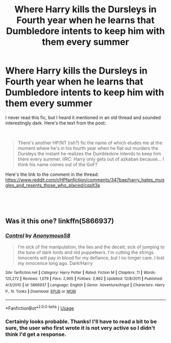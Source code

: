 #+TITLE: Where Harry kills the Dursleys in Fourth year when he learns that Dumbledore intents to keep him with them every summer

* Where Harry kills the Dursleys in Fourth year when he learns that Dumbledore intents to keep him with them every summer
:PROPERTIES:
:Author: kyle2143
:Score: 13
:DateUnix: 1550383852.0
:DateShort: 2019-Feb-17
:FlairText: Fic Search
:END:
I never read this fic, but I heard it mentioned in an old thread and sounded interestingly dark. Here's the text from the post:

​

#+begin_quote
  There's another HP/NT (ish?) fic the name of which eludes me at the moment where he's in his fourth year when he flat out murders the Dursleys the instant he realizes the Dumbledore intends to keep him there every summer. IIRC: Harry only gets out of azkaban because... I think his name comes out of the GoF?
#+end_quote

Here's the link to the comment in the thread: [[https://www.reddit.com/r/HPfanfiction/comments/347bae/harry_hates_muggles_and_resents_those_who_placed/cqslt3a]]

​

​


** Was it this one? linkffn(5866937)
:PROPERTIES:
:Author: deirox
:Score: 3
:DateUnix: 1550385866.0
:DateShort: 2019-Feb-17
:END:

*** [[https://www.fanfiction.net/s/5866937/1/][*/Control/*]] by [[https://www.fanfiction.net/u/245778/Anonymous58][/Anonymous58/]]

#+begin_quote
  I'm sick of the manipulation, the lies and the deceit; sick of jumping to the tune of dark lords and old puppeteers. I'm cutting the strings. Innocents will pay in blood for my defiance, but I no longer care. I lost my innocence long ago. Dark!Harry
#+end_quote

^{/Site/:} ^{fanfiction.net} ^{*|*} ^{/Category/:} ^{Harry} ^{Potter} ^{*|*} ^{/Rated/:} ^{Fiction} ^{M} ^{*|*} ^{/Chapters/:} ^{11} ^{*|*} ^{/Words/:} ^{125,272} ^{*|*} ^{/Reviews/:} ^{1,079} ^{*|*} ^{/Favs/:} ^{2,905} ^{*|*} ^{/Follows/:} ^{2,862} ^{*|*} ^{/Updated/:} ^{12/8/2011} ^{*|*} ^{/Published/:} ^{4/3/2010} ^{*|*} ^{/id/:} ^{5866937} ^{*|*} ^{/Language/:} ^{English} ^{*|*} ^{/Genre/:} ^{Adventure/Angst} ^{*|*} ^{/Characters/:} ^{Harry} ^{P.,} ^{N.} ^{Tonks} ^{*|*} ^{/Download/:} ^{[[http://www.ff2ebook.com/old/ffn-bot/index.php?id=5866937&source=ff&filetype=epub][EPUB]]} ^{or} ^{[[http://www.ff2ebook.com/old/ffn-bot/index.php?id=5866937&source=ff&filetype=mobi][MOBI]]}

--------------

*FanfictionBot*^{2.0.0-beta} | [[https://github.com/tusing/reddit-ffn-bot/wiki/Usage][Usage]]
:PROPERTIES:
:Author: FanfictionBot
:Score: 1
:DateUnix: 1550385872.0
:DateShort: 2019-Feb-17
:END:


*** Certainly looks probable. Thanks! I'll have to read a bit to be sure, the user who first wrote it is not very active so I didn't think I'd get a response.
:PROPERTIES:
:Author: kyle2143
:Score: 1
:DateUnix: 1550386533.0
:DateShort: 2019-Feb-17
:END:
